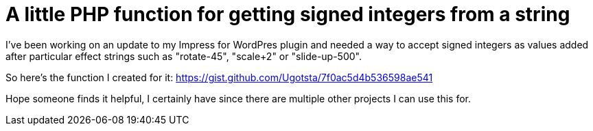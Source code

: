 = A little PHP function for getting signed integers from a string

I've been working on an update to my Impress for WordPres plugin and needed a way to accept signed integers as values added after particular effect strings such as "rotate-45", "scale+2" or "slide-up-500".

So here's the function I created for it:
https://gist.github.com/Ugotsta/7f0ac5d4b536598ae541

Hope someone finds it helpful, I certainly have since there are multiple other projects I can use this for.

:hp-tags: php, signed integer, get numbers from string